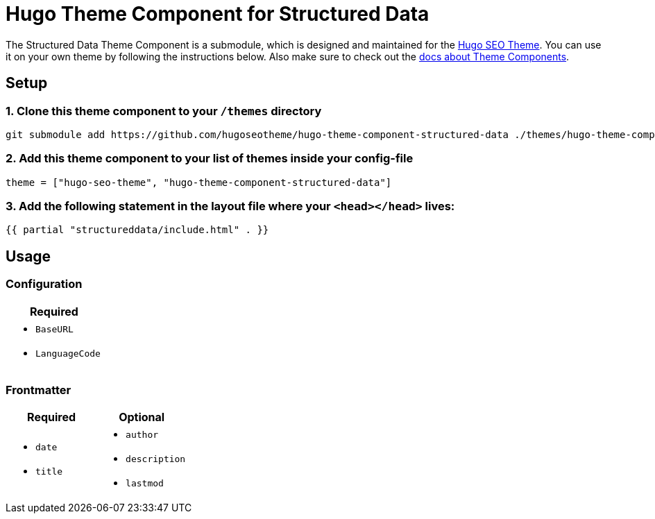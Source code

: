 = Hugo Theme Component for Structured Data

The Structured Data Theme Component is a submodule, which is designed and maintained for the https://hugoseotheme.com[Hugo SEO Theme]. You can use it on your own theme by following the instructions below. Also make sure to check out the https://gohugo.io/hugo-modules/theme-components/[docs about Theme Components].

== Setup
=== 1. Clone this theme component to your `/themes` directory
[source, sh]
----
git submodule add https://github.com/hugoseotheme/hugo-theme-component-structured-data ./themes/hugo-theme-component-structured-data
----

=== 2. Add this theme component to your list of themes inside your config-file
[source, toml]
----
theme = ["hugo-seo-theme", "hugo-theme-component-structured-data"]
----

=== 3. Add the following statement in the layout file where your `<head></head>` lives:
[source, go]
----
{{ partial "structureddata/include.html" . }}
----


== Usage

=== Configuration
|===
| Required

a|
* `BaseURL`
* `LanguageCode`
|===


=== Frontmatter

|===
| Required | Optional

a|
* `date`
* `title`

a|
* `author`
* `description`
* `lastmod`
|===
